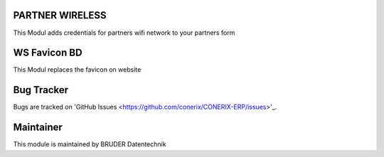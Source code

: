 .. image:: https://img.shields.io/badge/licence-AGPL--3-blue.svg
   :alt: License AGPL3

PARTNER WIRELESS
================================
This Modul adds credentials for partners wifi network to your partners form

WS Favicon BD
================================
This Modul replaces the favicon on website

Bug Tracker
===========
Bugs are tracked on 'GitHub Issues <https://github.com/conerix/CONERIX-ERP/issues>'_.

Maintainer
==========
.. image:: http://bruder-datentechnik.de/logo.png
   :alt: BRUDER Datentechnik
   :target: https://www.bruder-datentechnik.de

This module is maintained by BRUDER Datentechnik